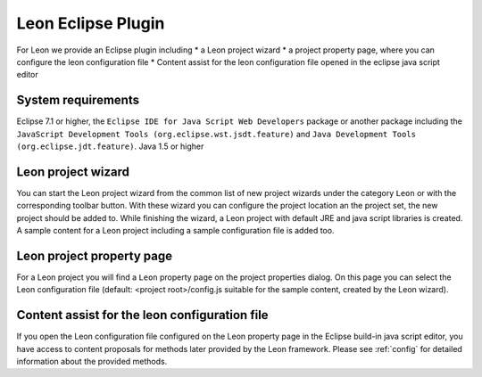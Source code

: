 Leon Eclipse Plugin
===================

For Leon we provide an Eclipse plugin including
* a Leon project wizard
* a project property page, where you can configure the leon configuration file
* Content assist for the leon configuration file opened in the eclipse java script editor


System requirements
--------------------

Eclipse 7.1 or higher, the ``Eclipse IDE for Java Script Web Developers`` package or another package including the ``JavaScript Development Tools (org.eclipse.wst.jsdt.feature)`` and ``Java Development Tools (org.eclipse.jdt.feature)``.
Java 1.5 or higher


Leon project wizard
--------------------

You can start the Leon project wizard from the common list of new project wizards under the category ``Leon`` or with the corresponding toolbar button. With these wizard you can configure the project location an the project set, the new project should be added to. While finishing the wizard, a Leon project with default JRE and java script libraries is created. A sample content for a Leon project including a sample configuration file is added too.


Leon project property page
---------------------------

For a Leon project you will find a ``Leon`` property page on the project properties dialog. On this page you can select the Leon configuration file (default: <project root>/config.js suitable for the sample content, created by the Leon wizard).


Content assist for the leon configuration file
-----------------------------------------------

If you open the Leon configuration file configured on the Leon property page in the Eclipse build-in java script editor, you have access to content proposals for methods later provided by the Leon framework. Please see :ref:`config` for detailed information about the provided methods.